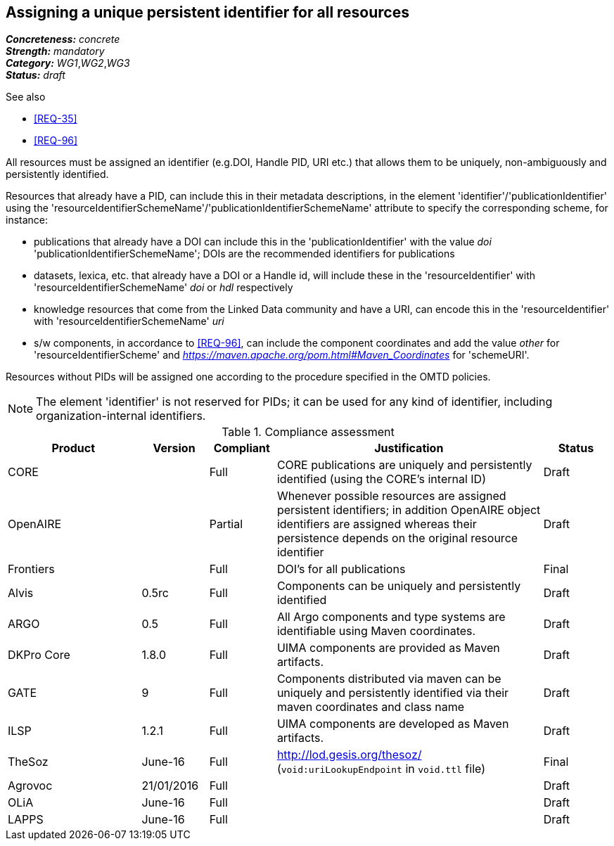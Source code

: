 == Assigning a unique persistent identifier for all resources

[%hardbreaks]
[small]#*_Concreteness:_* __concrete__#
[small]#*_Strength:_*     __mandatory__#
[small]#*_Category:_*     __WG1__,__WG2__,__WG3__#
[small]#*_Status:_*       __draft__#

.See also
* <<REQ-35>>

* <<REQ-96>>

All resources must be assigned an identifier (e.g.DOI, Handle PID, URI etc.) that allows them to be uniquely, non-ambiguously and persistently identified. 

Resources that already have a PID, can include this in their metadata descriptions, in the element 'identifier'/'publicationIdentifier' using the 'resourceIdentifierSchemeName'/'publicationIdentifierSchemeName' attribute to specify the corresponding scheme, for instance:

* publications that already have a DOI can include this in the 'publicationIdentifier' with the value _doi_ 'publicationIdentifierSchemeName'; DOIs are the recommended identifiers for publications

* datasets, lexica, etc. that already have a DOI or a Handle id, will include these in the 'resourceIdentifier' with 'resourceIdentifierSchemeName' _doi_ or _hdl_ respectively

* knowledge resources that come from the Linked Data community and have a URI, can encode this in the 'resourceIdentifier' with 'resourceIdentifierSchemeName' _uri_

* s/w components, in accordance to <<REQ-96>>, can include the component coordinates and add the value _other_ for 'resourceIdentifierScheme' and _https://maven.apache.org/pom.html#Maven_Coordinates_ for 'schemeURI'.

Resources without PIDs will be assigned one according to the procedure specified in the OMTD policies.

NOTE: The element 'identifier' is not reserved for PIDs; it can be used for any kind of identifier, including organization-internal identifiers.

.Compliance assessment
[cols="2,1,1,4,1"]
|====
|Product|Version|Compliant|Justification|Status

| CORE
|
| Full
| CORE publications are uniquely and persistently identified (using the CORE's internal ID)
| Draft

| OpenAIRE
|
| Partial
| Whenever possible resources are assigned persistent identifiers; in addition OpenAIRE object identifiers are assigned whereas their persistence depends on the original resource identifier
| Draft

| Frontiers
|
| Full
| DOI's for all publications
| Final


| Alvis
| 0.5rc
| Full
| Components can be uniquely and persistently identified
| Draft

| ARGO
| 0.5
| Full
| All Argo components and type systems are identifiable using Maven coordinates.
| Draft

| DKPro Core
| 1.8.0
| Full
| UIMA components are provided as Maven artifacts.
| Draft

| GATE
| 9
| Full
| Components distributed via maven can be uniquely and persistently identified via their maven coordinates and class name
| Draft

| ILSP
| 1.2.1
| Full
| UIMA components are developed as Maven artifacts.
| Draft

| TheSoz
| June-16
| Full
| http://lod.gesis.org/thesoz/ (`void:uriLookupEndpoint` in `void.ttl` file)
| Final

| Agrovoc
| 21/01/2016
| Full
| 
| Draft

| OLiA
| June-16
| Full
| 
| Draft

| LAPPS
| June-16
| Full
| 
| Draft
|====
